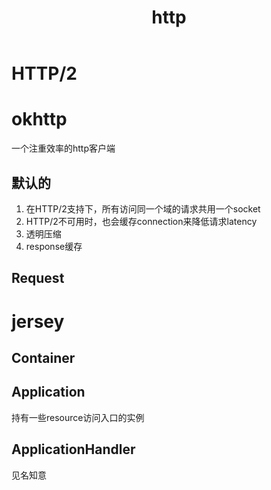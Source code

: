 #+title: http
* HTTP/2
* okhttp
一个注重效率的http客户端
** 默认的
1. 在HTTP/2支持下，所有访问同一个域的请求共用一个socket
2. HTTP/2不可用时，也会缓存connection来降低请求latency
3. 透明压缩
4. response缓存
** Request
* jersey
** Container
** Application
持有一些resource访问入口的实例
** ApplicationHandler
见名知意
* 

